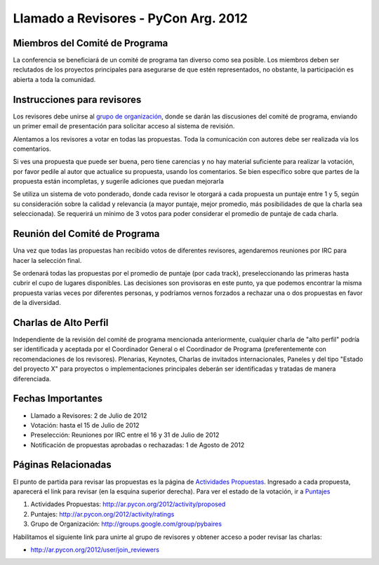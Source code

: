 
Llamado a Revisores - PyCon Arg. 2012
=====================================

Miembros del Comité de Programa
-------------------------------

La conferencia se beneficiará de un comité de programa tan diverso como sea posible. Los miembros deben ser reclutados de los proyectos principales para asegurarse de que estén representados, no obstante, la participación es abierta a toda la comunidad.

Instrucciones para revisores
----------------------------

Los revisores debe unirse al `grupo de organización`_, donde se darán las discusiones del comité de programa, enviando un primer email de presentación para solicitar acceso al sistema de revisión.

Alentamos a los revisores a votar en todas las propuestas.  Toda la comunicación con autores debe ser realizada vía los comentarios.

Si ves una propuesta que puede ser buena, pero tiene carencias y no hay material suficiente para realizar la votación, por favor pedile al autor que actualice su propuesta, usando los comentarios.  Se bien específico sobre que partes de la propuesta están incompletas, y sugerile adiciones que puedan mejorarla

Se utiliza un sistema de voto ponderado, donde cada revisor le otorgará a cada propuesta un puntaje entre 1 y 5, según su consideración sobre la calidad y relevancia (a mayor puntaje, mejor promedio, más posibilidades de que la charla sea seleccionada).  Se requerirá un mínimo de 3 votos para poder considerar el promedio de puntaje de cada charla.

Reunión del Comité de Programa
------------------------------

Una vez que todas las propuestas han recibido votos de diferentes revisores, agendaremos reuniones por IRC para hacer la selección final. 

Se ordenará todas las propuestas por el promedio de puntaje (por cada track), preseleccionando las primeras hasta cubrir el cupo de lugares disponibles. Las decisiones son provisoras en este punto, ya que podemos encontrar la misma propuesta varias veces por diferentes personas, y podríamos vernos forzados a rechazar una o dos propuestas en favor de la diversidad.

Charlas de Alto Perfil
----------------------

Independiente de la revisión del comité de programa mencionada anteriormente, cualquier charla de "alto perfil" podría ser identificada y aceptada por el Coordinador General o el Coordinador de Programa (preferentemente con recomendaciones de los revisores).  Plenarias, Keynotes, Charlas de invitados internacionales, Paneles y del tipo "Estado del proyecto X" para proyectos o implementaciones principales deberán ser identificadas y tratadas de manera diferenciada.

Fechas Importantes
------------------

* Llamado a Revisores: 2 de Julio de 2012

* Votación: hasta el 15 de Julio de 2012

* Preselección: Reuniones por IRC entre el 16 y 31 de Julio de 2012

* Notificación de propuestas aprobadas o rechazadas: 1 de Agosto de 2012

Páginas Relacionadas
--------------------

El punto de partida para revisar las propuestas es la página de `Actividades Propuestas`_. Ingresado a cada propuesta, aparecerá el link para revisar (en la esquina superior derecha). Para ver el estado de la votación, ir a Puntajes_

1. Actividades Propuestas: http://ar.pycon.org/2012/activity/proposed

#. Puntajes: http://ar.pycon.org/2012/activity/ratings

#. Grupo de Organización: http://groups.google.com/group/pybaires

Habilitamos el siguiente link para unirte al grupo de revisores y obtener acceso a poder revisar las charlas:

* http://ar.pycon.org/2012/user/join_reviewers

.. ############################################################################

.. _grupo de organización: http://groups.google.com/group/pybaires

.. _Actividades Propuestas: http://ar.pycon.org/2012/activity/proposed

.. _Puntajes: http://ar.pycon.org/2012/activity/ratings

